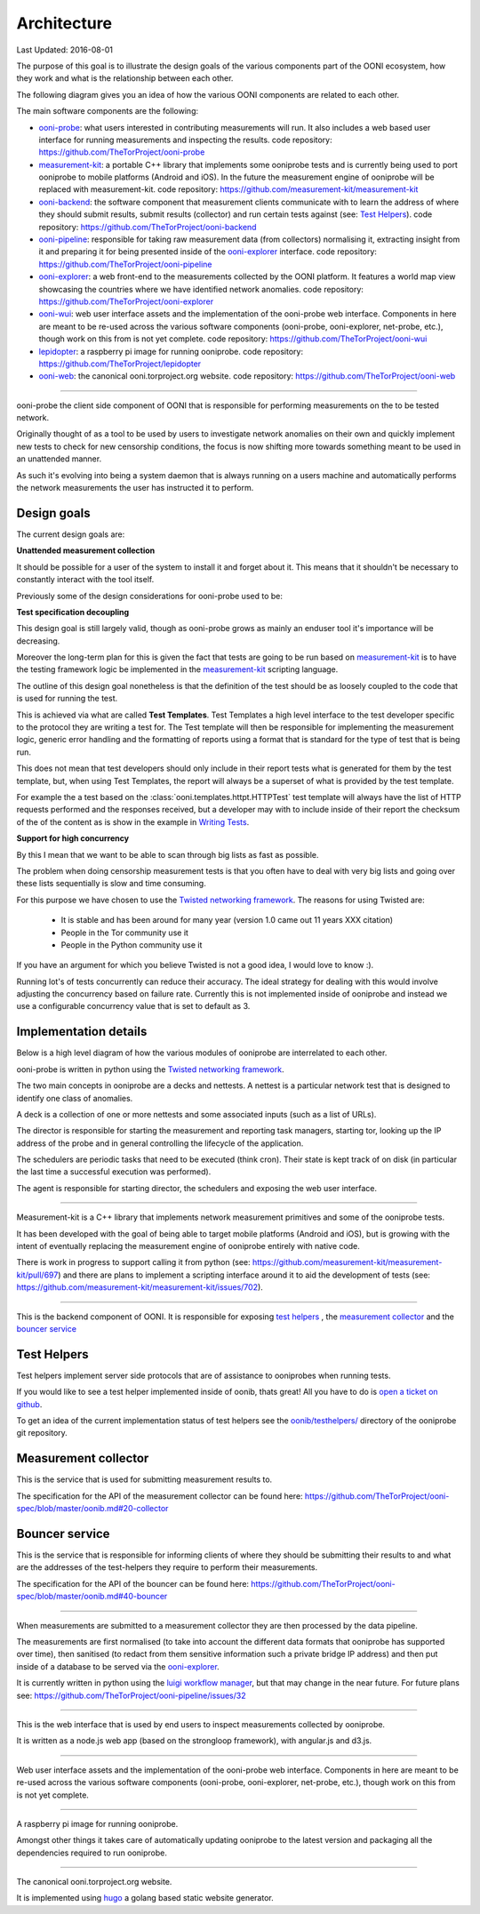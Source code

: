 Architecture
============

Last Updated: 2016-08-01

The purpose of this goal is to illustrate the design goals of the various
components part of the OONI ecosystem, how they work and what is the
relationship between each other.

The following diagram gives you an idea of how the various OONI components
are related to each other.

.. graphviz::

    digraph Architecture {

        subgraph cluster_0 {
            style=filled;
            color=lightgrey;
            node [style=filled,color=white];
            "ooni-probe";
            "measurement-kit";
            label="clients";
        }

        "ooni-probe" -> "ooni-backend";
        "measurement-kit" -> "ooni-backend";
        "ooni-wui" -> "ooni-probe";
        "lepidopter" -> "ooni-probe";
        "ooni-backend" -> "ooni-pipeline";
        "ooni-pipeline" -> "ooni-explorer";
    }


The main software components are the following:

* ooni-probe_: what users interested in contributing measurements will run.
  It also includes a web based user interface for running measurements and
  inspecting the results.
  code repository: `<https://github.com/TheTorProject/ooni-probe>`_

* measurement-kit_: a portable C++ library that implements some ooniprobe
  tests and is currently being used to port ooniprobe to mobile platforms
  (Android and iOS).
  In the future the measurement engine of ooniprobe will be replaced with
  measurement-kit.
  code repository: `<https://github.com/measurement-kit/measurement-kit>`_

* ooni-backend_: the software component that measurement clients communicate
  with to learn the address of where they should submit results, submit results
  (collector) and run certain tests against (see: `Test Helpers`_).
  code repository: `<https://github.com/TheTorProject/ooni-backend>`_

* ooni-pipeline_: responsible for taking raw measurement data (from
  collectors) normalising it, extracting insight from it and preparing it for
  being presented inside of the `ooni-explorer`_ interface.
  code repository: `<https://github.com/TheTorProject/ooni-pipeline>`_

* ooni-explorer_: a web front-end to the measurements collected by the OONI
  platform. It features a world map view showcasing the countries where we have
  identified network anomalies.
  code repository: `<https://github.com/TheTorProject/ooni-explorer>`_

* ooni-wui_: web user interface assets and the implementation of the
  ooni-probe web interface. Components in here are meant to be re-used across
  the various software components (ooni-probe, ooni-explorer, net-probe, etc.),
  though work on this from is not yet complete.
  code repository: `<https://github.com/TheTorProject/ooni-wui>`_

* lepidopter_: a raspberry pi image for running ooniprobe.
  code repository: `<https://github.com/TheTorProject/lepidopter>`_

* ooni-web_: the canonical ooni.torproject.org website.
  code repository: `<https://github.com/TheTorProject/ooni-web>`_



.. _ooni-probe:
---------------

ooni-probe the client side component of OONI that is responsible for performing
measurements on the to be tested network.

Originally thought of as a tool to be used by users to investigate network
anomalies on their own and quickly implement new tests to check for new
censorship conditions, the focus is now shifting more towards something
meant to be used in an unattended manner.

As such it's evolving into being a system daemon that is always running on
a users machine and automatically performs the network measurements the user
has instructed it to perform.

Design goals
.............

The current design goals are:

**Unattended measurement collection**

It should be possible for a user of the system to install it and forget about
it. This means that it shouldn't be necessary to constantly interact with the tool
itself.

Previously some of the design considerations for ooni-probe used to be:

**Test specification decoupling**

This design goal is still largely valid, though as ooni-probe grows as mainly
an enduser tool it's importance will be decreasing.

Moreover the long-term plan for this is given the fact that tests are going to
be run based on measurement-kit_ is to have the testing framework logic be 
implemented in the measurement-kit_ scripting language.

The outline of this design goal nonetheless is that the definition of the test
should be as loosely coupled to the code that is used for running the test.

This is achieved via what are called **Test Templates**. Test Templates a high
level interface to the test developer specific to the protocol they are writing
a test for.
The Test template will then be responsible for implementing the measurement
logic, generic error handling and the formatting of reports using a format that
is standard for the type of test that is being run.

This does not mean that test developers should only include in their report
tests what is generated for them by the test template, but, when using Test
Templates, the report will always be a superset of what is provided by the test
template.

For example the a test based on the :class:`ooni.templates.httpt.HTTPTest` test
template will always have the list of HTTP requests performed and the responses
received, but a developer may with to include inside of their report the
checksum of the of the content as is show in the example in `Writing Tests
<writing_tests.html>`_.

**Support for high concurrency**

By this I mean that we want to be able to scan through big lists as fast as
possible.

The problem when doing censorship measurement tests is that you often have to
deal with very big lists and going over these lists sequentially is slow and
time consuming.

For this purpose we have chosen to use the `Twisted networking framework
<http://twistedmatrix.org>`_. The reasons for using Twisted are:

  * It is stable and has been around for many year (version 1.0 came out 11 years XXX citation)

  * People in the Tor community use it

  * People in the Python community use it

If you have an argument for which you believe Twisted is not a good idea, I
would love to know :).

Running lot's of tests concurrently can reduce their accuracy. The ideal
strategy for dealing with this would involve adjusting the concurrency 
based on failure rate.
Currently this is not implemented inside of ooniprobe and instead we use
a configurable concurrency value that is set to default as 3.

Implementation details
......................

Below is a high level diagram of how the various modules of ooniprobe
are interrelated to each other.

.. graphviz::

    digraph ooniprobe_impl {

        "agent" -> "director";
        "scheduler" -> "director";

        "director" -> "deck";

        "deck" -> "nettest";
        "deck" -> "backend_client";
        "deck" -> "nettests";
    }

ooni-probe is written in python using the `Twisted networking framework
<http://twistedmatrix.org>`_.

The two main concepts in ooniprobe are a decks and nettests. A nettest is a
particular network test that is designed to identify one class of anomalies.

A deck is a collection of one or more nettests and some associated inputs (such
as a list of URLs).

The director is responsible for starting the measurement and reporting task
managers, starting tor, looking up the IP address of the probe and in general
controlling the lifecycle of the application.

The schedulers are periodic tasks that need to be executed (think cron). Their
state is kept track of on disk (in particular the last time a successful
execution was performed).

The agent is responsible for starting director, the schedulers and exposing the
web user interface.

.. _measurement-kit:
--------------------

Measurement-kit is a C++ library that implements network measurement primitives
and some of the ooniprobe tests.

It has been developed with the goal of being able to target mobile platforms
(Android and iOS), but is growing with the intent of eventually replacing the
measurement engine of ooniprobe entirely with native code.

There is work in progress to support calling it from python (see:
`<https://github.com/measurement-kit/measurement-kit/pull/697>`_) and there
are plans to implement a scripting interface around it to aid the development of
tests (see: `<https://github.com/measurement-kit/measurement-kit/issues/702>`_).

.. _ooni-backend:
-----------------

This is the backend component of OONI. It is responsible for exposing `test
helpers`_ , the `measurement collector`_ and the `bouncer service`_

Test Helpers
............

Test helpers implement server side protocols that are of assistance to
ooniprobes when running tests.

If you would like to see a test helper implemented inside of oonib, thats
great!
All you have to do is `open a ticket on github
<https://github.com/TheTorProject/ooni-backend/issues/new?title=[new%20test-helper%20request]%20YOUR_TESTHELPER_NAME>`_.

To get an idea of the current implementation status of test helpers see the
`oonib/testhelpers/
<https://github.com/TheTorProject/ooni-backend/tree/master/oonib/testhelpers>`_
directory of the ooniprobe git repository.

.. TODO
   write up the list of currently implemented test helpers and how to use them.

Measurement collector
................

This is the service that is used for submitting measurement results to.

The specification for the API of the measurement collector can be found here:
`<https://github.com/TheTorProject/ooni-spec/blob/master/oonib.md#20-collector>`_

Bouncer service
................

This is the service that is responsible for informing clients of where they
should be submitting their results to and what are the addresses of the
test-helpers they require to perform their measurements.

The specification for the API of the bouncer can be found here:
`<https://github.com/TheTorProject/ooni-spec/blob/master/oonib.md#40-bouncer>`_

.. _ooni-pipeline:
------------------

When measurements are submitted to a measurement collector they are then
processed by the data pipeline.

The measurements are first normalised (to take into account the different data
formats that ooniprobe has supported over time), then sanitised (to redact from them
sensitive information such a private bridge IP address) and then put inside of a
database to be served via the ooni-explorer_.

It is currently written in python using the `luigi workflow manager
<https://luigi.readthedocs.org>`_, but that may change in the near future.
For future plans see: `<https://github.com/TheTorProject/ooni-pipeline/issues/32>`_

.. _ooni-explorer:
------------------

This is the web interface that is used by end users to inspect measurements
collected by ooniprobe.

It is written as a node.js web app (based on the strongloop framework), with
angular.js and d3.js.

.. _ooni-wui:
-------------

Web user interface assets and the implementation of the ooni-probe web
interface. Components in here are meant to be re-used across the various
software components (ooni-probe, ooni-explorer, net-probe, etc.), though work
on this from is not yet complete.

.. _lepidopter:
---------------

A raspberry pi image for running ooniprobe.

Amongst other things it takes care of automatically updating ooniprobe to the
latest version and packaging all the dependencies required to run ooniprobe.

.. _ooni-web:
-------------

The canonical ooni.torproject.org website.

It is implemented using `hugo <https://gohugo.io>`_ a golang based static
website generator.
